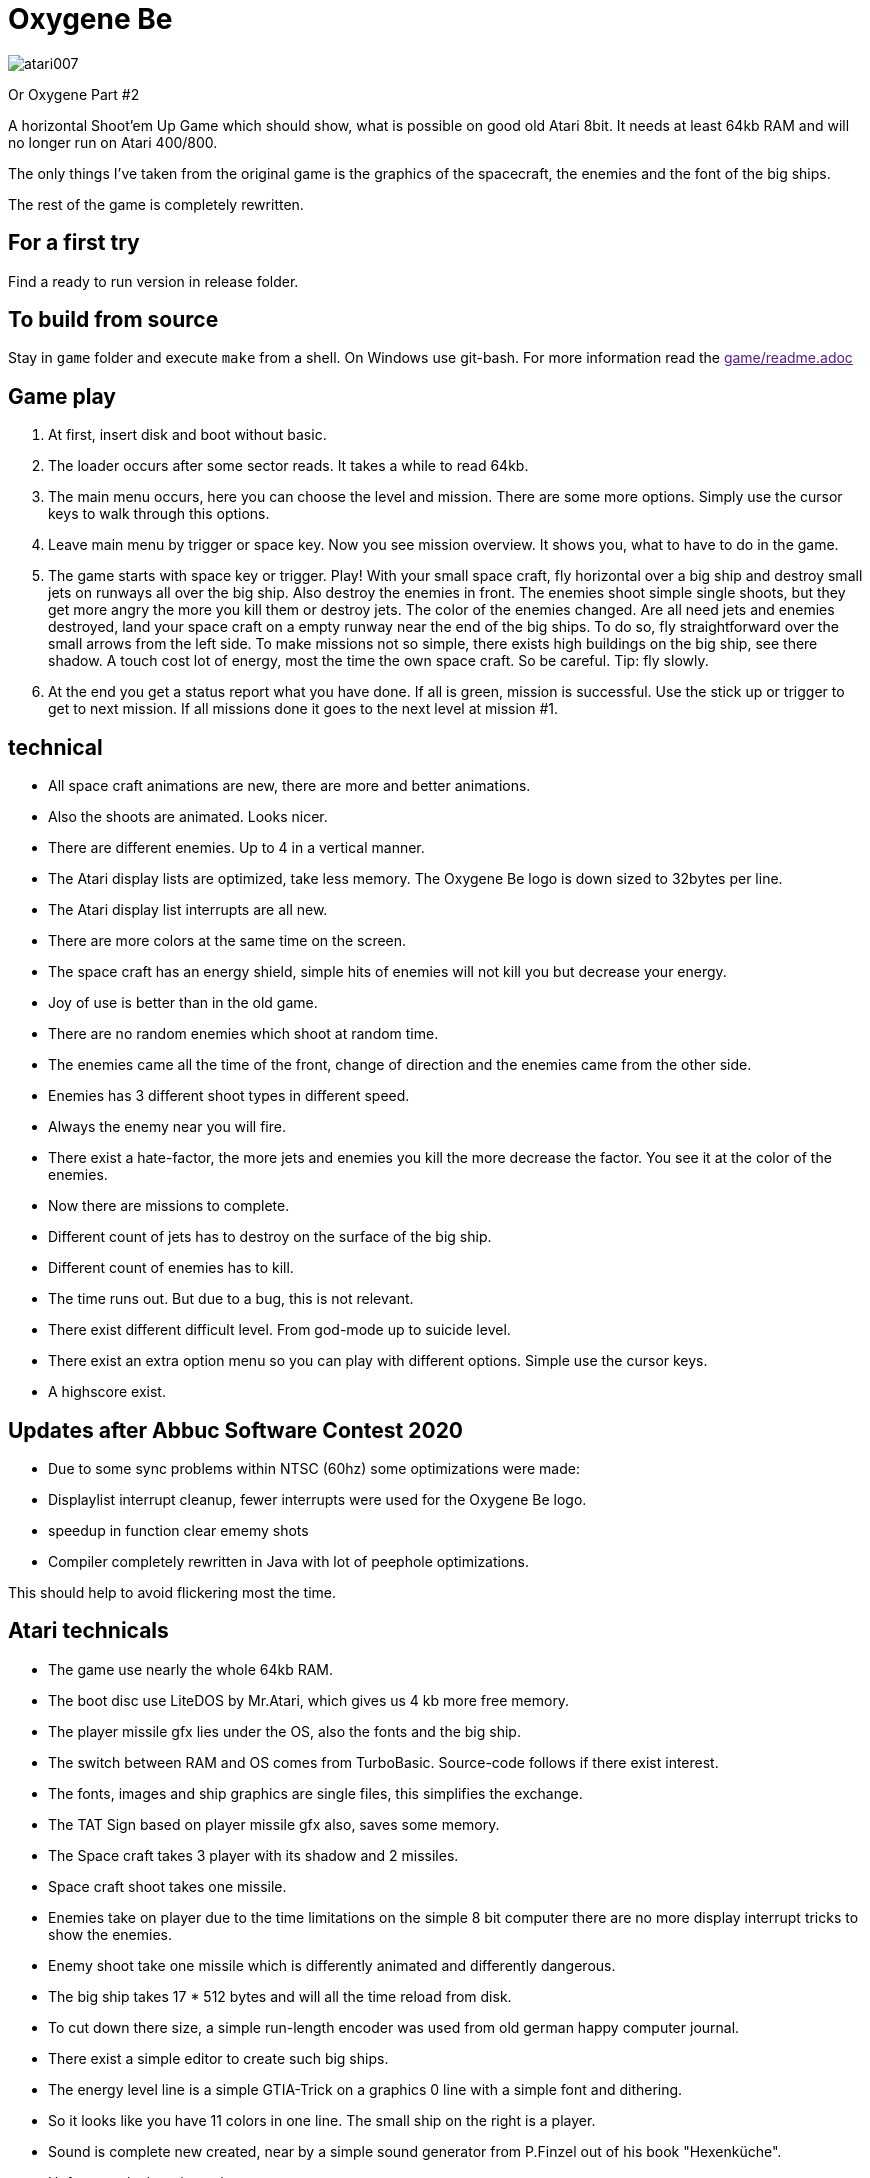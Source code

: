 = Oxygene Be

image::atari007.png[]

Or Oxygene Part #2

A horizontal Shoot'em Up Game which should show, what is possible on good old Atari 8bit.
It needs at least 64kb RAM and will no longer run on Atari 400/800.

The only things I've taken from the original game is the graphics of
the spacecraft, the enemies and the font of the big ships.

The rest of the game is completely rewritten.

== For a first try

Find a ready to run version in release folder.

== To build from source

Stay in `game` folder and execute `make` from a shell. On Windows use git-bash.
For more information read the link:[game/readme.adoc]


== Game play

1. At first, insert disk and boot without basic.
2. The loader occurs after some sector reads. It takes a while to read 64kb.
3. The main menu occurs, here you can choose the level and mission.
   There are some more options. Simply use the cursor keys to walk through this options.
4. Leave main menu by trigger or space key.
   Now you see mission overview. It shows you, what to have to do in the game.
5. The game starts with space key or trigger. Play!
   With your small space craft, fly horizontal over a big ship and destroy small jets on
   runways all over the big ship. Also destroy the enemies in front.
   The enemies shoot simple single shoots, but they get more angry the more you
   kill them or destroy jets. The color of the enemies changed.
   Are all need jets and enemies destroyed, land your space craft on a empty runway near
   the end of the big ships. To do so, fly straightforward over the small arrows from
   the left side.
   To make missions not so simple, there exists high buildings on the big ship, see there
   shadow. A touch cost lot of energy, most the time the own space craft.
   So be careful. Tip: fly slowly.
6. At the end you get a status report what you have done.
   If all is green, mission is successful.
   Use the stick up or trigger to get to next mission. If all missions done
   it goes to the next level at mission #1.

== technical

* All space craft animations are new, there are more and better animations.
* Also the shoots are animated. Looks nicer.
* There are different enemies. Up to 4 in a vertical manner.
* The Atari display lists are optimized, take less memory. The Oxygene Be logo is down sized to 32bytes per line.
* The Atari display list interrupts are all new.
* There are more colors at the same time on the screen.
* The space craft has an energy shield, simple hits of enemies will not kill you but decrease your energy.
* Joy of use is better than in the old game.
* There are no random enemies which shoot at random time.
* The enemies came all the time of the front, change of direction and the enemies came from the other side.
* Enemies has 3 different shoot types in different speed.
* Always the enemy near you will fire.
* There exist a hate-factor, the more jets and enemies you kill the more decrease the factor.
  You see it at the color of the enemies.
* Now there are missions to complete.
* Different count of jets has to destroy on the surface of the big ship.
* Different count of enemies has to kill.
* The time runs out. But due to a bug, this is not relevant.
* There exist different difficult level. From god-mode up to suicide level.
* There exist an extra option menu so you can play with different options. Simple use the cursor keys.
* A highscore exist.

== Updates after Abbuc Software Contest 2020

* Due to some sync problems within NTSC (60hz) some optimizations were made:
  * Displaylist interrupt cleanup, fewer interrupts were used for the Oxygene Be logo.
  * speedup in function clear ememy shots
  * Compiler completely rewritten in Java with lot of peephole optimizations.

This should help to avoid flickering most the time.
    
== Atari technicals
* The game use nearly the whole 64kb RAM.
* The boot disc use LiteDOS by Mr.Atari, which gives us 4 kb more free memory.
* The player missile gfx lies under the OS, also the fonts and the big ship.
* The switch between RAM and OS comes from TurboBasic. Source-code follows if there exist interest.
* The fonts, images and ship graphics are single files, this simplifies the exchange.
* The TAT Sign based on player missile gfx also, saves some memory.
* The Space craft takes 3 player with its shadow and 2 missiles.
* Space craft shoot takes one missile.
* Enemies take on player due to the time limitations on the simple 8 bit computer there are no
  more display interrupt tricks to show the enemies.
* Enemy shoot take one missile which is differently animated and differently dangerous.
* The big ship takes 17 * 512 bytes and will all the time reload from disk.
* To cut down there size, a simple run-length encoder was used from old german happy computer journal.
* There exist a simple editor to create such big ships.
* The energy level line is a simple GTIA-Trick on a graphics 0 line with a simple font and dithering.
* So it looks like you have 11 colors in one line. The small ship on the right is a player.
* Sound is complete new created, near by a simple sound generator from P.Finzel out of
  his book "Hexenküche".
* Unfortunately there is no theme song yet.


== technical at development time

Big things of the game are written in an ALGOL like high language. Due to the fact that Action! was
very expensive in the old days of Atari in the late 80ies I created a simple compiler for my self.
I studied some books about compiler build.
This compiler has to be make work again, I fixed some bugs, simplify a lot of things.

It supports:

* functions/procedures with more than 3 parameters
* works also recursive until 6502 stack overflows
* Supports relative complex math expressions, also with inline function calls.
* Multiply and divisions in a 2-complement are replaced by binary shift.
* Knows if-then-else
* for- while- repeat-until loops
* Ok there exist an overhead to real assembler, but it makes programming so much easier.
* The compiler works perfect with other routines written in assembler together.
* A nice goody, the source build by the compiler runs most the time also
within Atari-(Turbo)-Basic environment,
  because it uses only the Atari floating point zero page registers 212-255.
* The compiler is a single pass compiler. It loads the source from disk/harddisk and translate it to assembler.
  The generated assembler code is near compatible to MAC/65 but full compatible to atasm cross assembler.

It is funny to develop for the Atari 8bit again.
The only really terrible one, the constant lack of memory at 64kb.

December 2020, Lars
